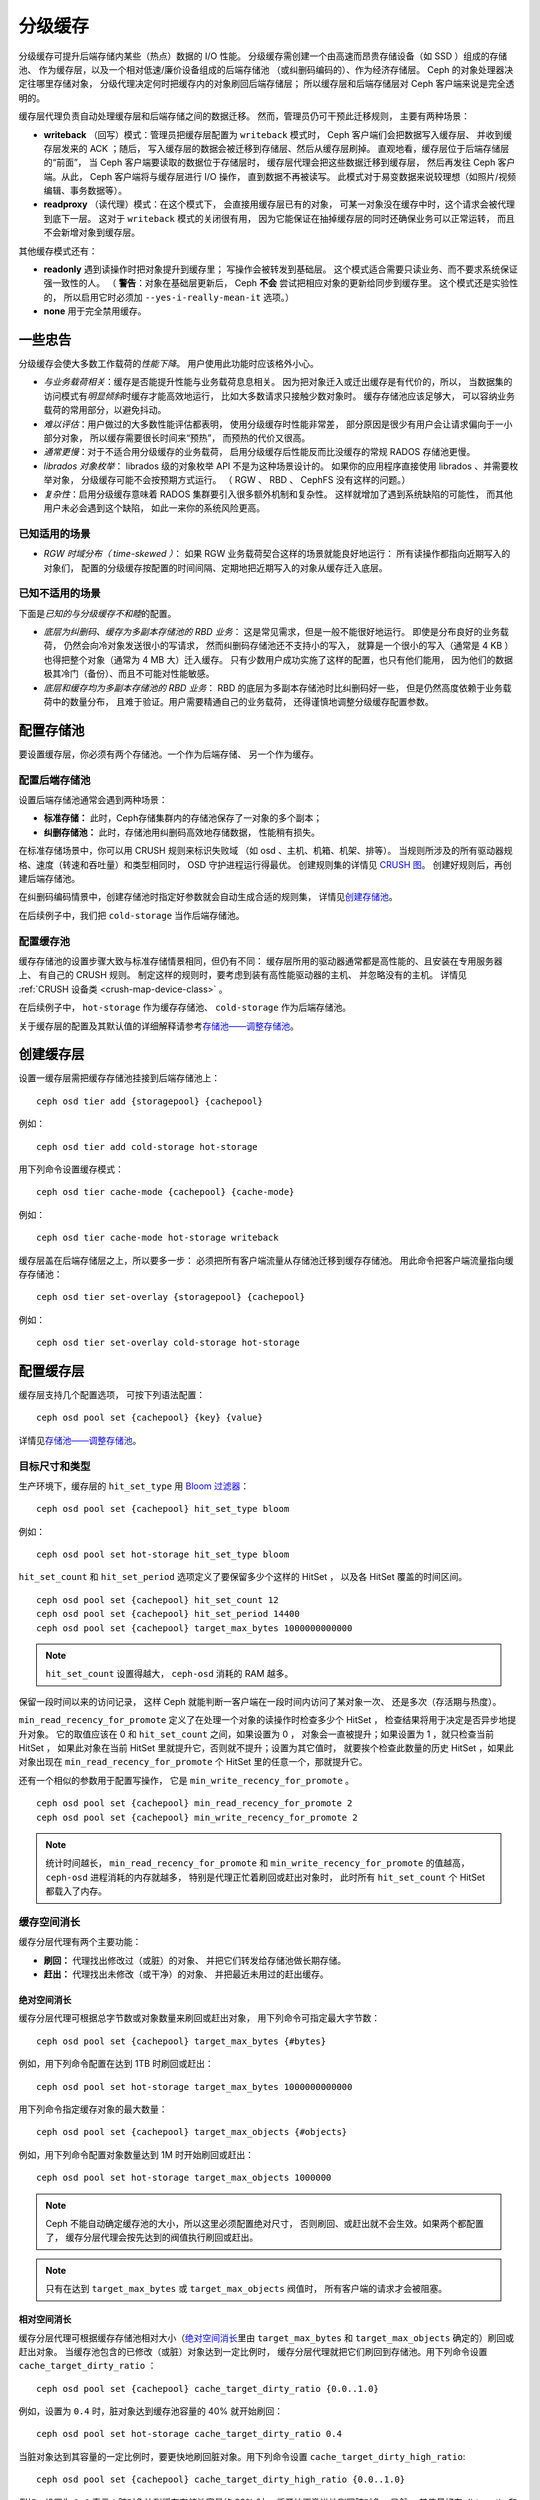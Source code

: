 ==========
 分级缓存
==========
.. Cache Tiering

分级缓存可提升后端存储内某些（热点）数据的 I/O 性能。
分级缓存需创建一个由高速而昂贵存储设备（如 SSD ）组成的存储池、
作为缓存层，以及一个相对低速/廉价设备组成的后端存储池
（或纠删码编码的）、作为经济存储层。
Ceph 的对象处理器决定往哪里存储对象，
分级代理决定何时把缓存内的对象刷回后端存储层；
所以缓存层和后端存储层对 Ceph 客户端来说是完全透明的。


.. ditaa::

           +-------------+
           | Ceph Client |
           +------+------+
                  ^
     Tiering is   |
    Transparent   |              Faster I/O
        to Ceph   |           +---------------+
     Client Ops   |           |               |
                  |    +----->+   Cache Tier  |
                  |    |      |               |
                  |    |      +-----+---+-----+
                  |    |            |   ^
                  v    v            |   |   Active Data in Cache Tier
           +------+----+--+         |   |
           |   Objecter   |         |   |
           +-----------+--+         |   |
                       ^            |   |   Inactive Data in Storage Tier
                       |            v   |
                       |      +-----+---+-----+
                       |      |               |
                       +----->|  Storage Tier |
                              |               |
                              +---------------+
                                 Slower I/O


缓存层代理负责自动处理缓存层和后端存储之间的数据迁移。
然而，管理员仍可干预此迁移规则，
主要有两种场景：

- **writeback** （回写）模式：管理员把缓存层配置为 ``writeback`` 模式时，
  Ceph 客户端们会把数据写入缓存层、
  并收到缓存层发来的 ACK ；随后，
  写入缓存层的数据会被迁移到存储层、然后从缓存层刷掉。
  直观地看，缓存层位于后端存储层的“前面”，
  当 Ceph 客户端要读取的数据位于存储层时，
  缓存层代理会把这些数据迁移到缓存层，
  然后再发往 Ceph 客户端。从此， Ceph 客户端将与缓存层进行 I/O 操作，
  直到数据不再被读写。
  此模式对于易变数据来说较理想（如照片/视频编辑、事务数据等）。

- **readproxy** （读代理）模式：在这个模式下，
  会直接用缓存层已有的对象，
  可某一对象没在缓存中时，这个请求会被代理到底下一层。
  这对于 ``writeback`` 模式的关闭很有用，
  因为它能保证在抽掉缓存层的同时还确保业务可以正常运转，
  而且不会新增对象到缓存层。

其他缓存模式还有：

- **readonly** 遇到读操作时把对象提升到缓存里；
  写操作会被转发到基础层。
  这个模式适合需要只读业务、而不要求系统保证强一致性的人。
  （ **警告**\ ：对象在基础层更新后，
  Ceph **不会** 尝试把相应对象的更新给同步到缓存里。
  这个模式还是实验性的，
  所以启用它时必须加 ``--yes-i-really-mean-it`` 选项。）

- **none** 用于完全禁用缓存。


一些忠告
========
.. A word of caution

分级缓存会使大多数工作载荷的\ *性能下降*\ 。
用户使用此功能时应该格外小心。

* *与业务载荷相关*\ ：缓存是否能提升性能与业务载荷息息相关。
  因为把对象迁入或迁出缓存是有代价的，所以，
  当数据集的访问模式有\ *明显倾斜*\ 时缓存才能高效地运行，
  比如大多数请求只接触少数对象时。
  缓存存储池应该足够大，
  可以容纳业务载荷的常用部分，以避免抖动。

* *难以评估*\ ：用户做过的大多数性能评估都表明，
  使用分级缓存时性能非常差，
  部分原因是很少有用户会让请求偏向于一小部分对象，
  所以缓存需要很长时间来“预热”，
  而预热的代价又很高。

* *通常更慢*\ ：对于不适合用分级缓存的业务载荷，
  启用分级缓存后性能反而比没缓存的常规 RADOS 存储池\
  更慢。

* *librados 对象枚举*\ ： librados 级的对象枚举 API
  不是为这种场景设计的。
  如果你的应用程序直接使用 librados 、并需要枚举对象，
  分级缓存可能不会按预期方式运行。
  （ RGW 、 RBD 、 CephFS 没有这样的问题。）

* *复杂性*\ ：启用分级缓存意味着
  RADOS 集群要引入很多额外机制和复杂性。
  这样就增加了遇到系统缺陷的可能性，
  而其他用户未必会遇到这个缺陷，
  如此一来你的系统风险更高。


已知适用的场景
--------------
.. Known Good Workloads

* *RGW 时域分布（ time-skewed ）*\ ：
  如果 RGW 业务载荷契合这样的场景就能良好地运行：
  所有读操作都指向近期写入的对象们，
  配置的分级缓存按配置的时间间隔、定期地把近期写入的对象从缓存迁入底层。


已知不适用的场景
----------------
.. Known Bad Workloads

下面是\ *已知的与分级缓存不和睦*\ 的配置。

* *底层为纠删码、缓存为多副本存储池的 RBD 业务*\ ：
  这是常见需求，但是一般不能很好地运行。
  即使是分布良好的业务载荷，
  仍然会向冷对象发送很小的写请求，
  然而纠删码存储池还不支持小的写入，
  就算是一个很小的写入（通常是 4 KB ）也得\
  把整个对象（通常为 4 MB 大）迁入缓存。
  只有少数用户成功实施了这样的配置，也只有他们能用，
  因为他们的数据极其冷门（备份）、而且不可能对性能敏感。

* *底层和缓存均为多副本存储池的 RBD 业务*\ ：
  RBD 的底层为多副本存储池时比纠删码好一些，
  但是仍然高度依赖于业务载荷中的数量分布，
  且难于验证。用户需要精通自己的业务载荷，
  还得谨慎地调整分级缓存配置参数。


配置存储池
==========
.. Setting Up Pools

要设置缓存层，你必须有两个存储池。一个作为后端存储、
另一个作为缓存。


配置后端存储池
--------------
.. Setting Up a Backing Storage Pool

设置后端存储池通常会遇到两种场景：

- **标准存储：** 此时，Ceph存储集群内的存储池保存了一对象的多个副本；

- **纠删存储池：** 此时，存储池用纠删码高效地存储数据，
  性能稍有损失。

在标准存储场景中，你可以用 CRUSH 规则来标识失败域
（如 osd 、主机、机箱、机架、排等）。
当规则所涉及的所有驱动器规格、速度（转速和吞吐量）和类型相同时，
OSD 守护进程运行得最优。
创建规则集的详情见 `CRUSH 图`_\ 。
创建好规则后，再创建后端存储池。

在纠删码编码情景中，创建存储池时指定好参数就会自动生成合适的规则集，
详情见\ `创建存储池`_\ 。

在后续例子中，我们把 ``cold-storage`` 当作后端存储池。


配置缓存池
----------
.. Setting Up a Cache Pool

缓存存储池的设置步骤大致与标准存储情景相同，但仍有不同：
缓存层所用的驱动器通常都是高性能的、且安装在专用服务器上、
有自己的 CRUSH 规则。
制定这样的规则时，要考虑到装有高性能驱动器的主机、
并忽略没有的主机。
详情见 :ref:`CRUSH 设备类 <crush-map-device-class>` 。

在后续例子中， ``hot-storage`` 作为缓存存储池、
``cold-storage`` 作为后端存储池。

关于缓存层的配置及其默认值的详细解释请参考\
`存储池——调整存储池`_\ 。


创建缓存层
==========
.. Creating a Cache Tier

设置一缓存层需把缓存存储池挂接到后端存储池上： ::

	ceph osd tier add {storagepool} {cachepool}

例如： ::

	ceph osd tier add cold-storage hot-storage

用下列命令设置缓存模式： ::

	ceph osd tier cache-mode {cachepool} {cache-mode}

例如： ::

	ceph osd tier cache-mode hot-storage writeback

缓存层盖在后端存储层之上，所以要多一步：
必须把所有客户端流量从存储池迁移到缓存存储池。
用此命令把客户端流量指向缓存存储池： ::

	ceph osd tier set-overlay {storagepool} {cachepool}

例如： ::

	ceph osd tier set-overlay cold-storage hot-storage


配置缓存层
==========
.. Configuring a Cache Tier

缓存层支持几个配置选项，
可按下列语法配置： ::

	ceph osd pool set {cachepool} {key} {value}

详情见\ `存储池——调整存储池`_\ 。


目标尺寸和类型
--------------
.. Target Size and Type

生产环境下，缓存层的 ``hit_set_type`` 用 `Bloom 过滤器`_\ ： ::

	ceph osd pool set {cachepool} hit_set_type bloom

例如： ::

	ceph osd pool set hot-storage hit_set_type bloom

``hit_set_count`` 和 ``hit_set_period`` 选项定义了要保留多少个这样的 HitSet ，
以及各 HitSet 覆盖的时间区间。 ::

	ceph osd pool set {cachepool} hit_set_count 12
	ceph osd pool set {cachepool} hit_set_period 14400
	ceph osd pool set {cachepool} target_max_bytes 1000000000000

.. note:: ``hit_set_count`` 设置得越大，
   ``ceph-osd`` 消耗的 RAM 越多。

保留一段时间以来的访问记录，
这样 Ceph 就能判断一客户端在一段时间内访问了某对象一次、
还是多次（存活期与热度）。

``min_read_recency_for_promote`` 定义了在处理一个对象的\
读操作时检查多少个 HitSet ，
检查结果将用于决定是否异步地提升对象。
它的取值应该在 0 和 ``hit_set_count`` 之间，如果设置为 0 ，
对象会一直被提升；如果设置为 1 ，就只检查当前 HitSet ，
如果此对象在当前 HitSet 里就提升它，否则就不提升；设置为其它值时，
就要挨个检查此数量的历史 HitSet ，如果此对象出现在
``min_read_recency_for_promote`` 个 HitSet 里的任意一个，那就提升它。

还有一个相似的参数用于配置写操作，
它是 ``min_write_recency_for_promote`` 。 ::

	ceph osd pool set {cachepool} min_read_recency_for_promote 2
	ceph osd pool set {cachepool} min_write_recency_for_promote 2

.. note:: 统计时间越长，
   ``min_read_recency_for_promote`` 和 ``min_write_recency_for_promote`` 的值越高，
   ``ceph-osd`` 进程消耗的内存就越多，
   特别是代理正忙着刷回或赶出对象时，
   此时所有 ``hit_set_count`` 个 HitSet 都载入了内存。


缓存空间消长
------------
.. Cache Sizing

缓存分层代理有两个主要功能：

- **刷回：** 代理找出修改过（或脏）的对象、
  并把它们转发给存储池做长期存储。

- **赶出：** 代理找出未修改（或干净）的对象、
  并把最近未用过的赶出缓存。


绝对空间消长
~~~~~~~~~~~~
.. Absolute Sizing

缓存分层代理可根据总字节数或对象数量来刷回或赶出对象，
用下列命令可指定最大字节数： ::

	ceph osd pool set {cachepool} target_max_bytes {#bytes}

例如，用下列命令配置在达到 1TB 时刷回或赶出： ::

	ceph osd pool set hot-storage target_max_bytes 1000000000000


用下列命令指定缓存对象的最大数量： ::

	ceph osd pool set {cachepool} target_max_objects {#objects}

例如，用下列命令配置对象数量达到 1M 时开始刷回或赶出： ::

	ceph osd pool set hot-storage target_max_objects 1000000

.. note:: Ceph 不能自动确定缓存池的大小，所以这里必须配置绝对尺寸，
   否则刷回、或赶出就不会生效。如果两个都配置了，
   缓存分层代理会按先达到的阀值执行刷回或赶出。

.. note:: 只有在达到 ``target_max_bytes`` 或 ``target_max_objects`` 阀值时，
   所有客户端的请求才会被阻塞。


相对空间消长
~~~~~~~~~~~~
.. Relative Sizing

缓存分层代理可根据缓存存储池相对大小（\ `绝对空间消长`_\ 里由
``target_max_bytes`` 和 ``target_max_objects`` 确定的）刷回或赶出对象。
当缓存池包含的已修改（或脏）对象达到一定比例时，
缓存分层代理就把它们刷回到存储池。用下列命令设置 ``cache_target_dirty_ratio`` ： ::

	ceph osd pool set {cachepool} cache_target_dirty_ratio {0.0..1.0}

例如，设置为 ``0.4`` 时，脏对象达到缓存池容量的 40% 就开始刷回： ::

	ceph osd pool set hot-storage cache_target_dirty_ratio 0.4

当脏对象达到其容量的一定比例时，要更快地刷回脏对象。用下列命令\
设置 ``cache_target_dirty_high_ratio``::

	ceph osd pool set {cachepool} cache_target_dirty_high_ratio {0.0..1.0}

例如，设置为 ``0.6`` 表示：脏对象达到缓存存储池容量的 60% 时，
将开始更激进地刷回脏对象。显然，
其值最好在 dirty_ratio 和 full_ratio 之间： ::

	ceph osd pool set hot-storage cache_target_dirty_high_ratio 0.6

当缓存池利用率达到总容量的一定比例时，
缓存分层代理会赶出部分对象以维持空闲空间。
执行此命令设置 ``cache_target_full_ratio`` ： ::

	ceph osd pool set {cachepool} cache_target_full_ratio {0.0..1.0}

例如，设置为 ``0.8`` 时，
干净对象占到总容量的 80% 就开始赶出缓存池： ::

	ceph osd pool set hot-storage cache_target_full_ratio 0.8


缓存时长
--------
.. Cache Age

你可以规定缓存层代理必须延迟多久才能把某个已修改（脏）对象刷回\
后端存储池： ::

	ceph osd pool set {cachepool} cache_min_flush_age {#seconds}

例如，让已修改（或脏）对象需至少延迟 10 分钟才能刷回，
执行此命令： ::

	ceph osd pool set hot-storage cache_min_flush_age 600

你可以指定某对象在缓存层至少放置多长时间才能被赶出： ::

	ceph osd pool {cache-tier} cache_min_evict_age {#seconds}

例如，要规定 30 分钟后才赶出对象，执行此命令： ::

	ceph osd pool set hot-storage cache_min_evict_age 1800


拆除缓存层
==========
.. Removing a Cache Tier

回写缓存和只读缓存的去除过程不太一样。


拆除只读缓存
------------
.. Removing a Read-Only Cache

只读缓存不含变更数据，所以禁用它不会导致任何近期更改的数据丢失。

#. 把缓存模式改为 ``none`` 即可禁用。 ::

	ceph osd tier cache-mode {cachepool} none

   例如： ::

	ceph osd tier cache-mode hot-storage none

#. 去除后端存储池的缓存池。 ::

	ceph osd tier remove {storagepool} {cachepool}

   例如： ::

	ceph osd tier remove cold-storage hot-storage


拆除回写缓存
------------
.. Removing a Writeback Cache

回写缓存可能含有更改过的数据，
所以在禁用并去除前，
必须采取些手段以免丢失缓存内近期更改的对象。


#. 把缓存模式改为 ``proxy`` ，这样新的和更改过的对象将直接\
   刷回到后端存储池。 ::

	ceph osd tier cache-mode {cachepool} proxy

   例如： ::

	ceph osd tier cache-mode hot-storage proxy


#. 确保缓存池已刷回，可能要等数分钟： ::

	rados -p {cachepool} ls

   如果缓存池还有对象，你可以手动刷回，例如： ::

	rados -p {cachepool} cache-flush-evict-all


#. 去除此盖子，这样客户端就不会被指到缓存了。 ::

	ceph osd tier remove-overlay {storagetier}

   例如： ::

	ceph osd tier remove-overlay cold-storage


#. 最后，从后端存储池剥离缓存层存储池。 ::

	ceph osd tier remove {storagepool} {cachepool}

   例如： ::

	ceph osd tier remove cold-storage hot-storage



.. _创建存储池: ../pools#create-a-pool
.. _存储池——调整存储池: ../pools#set-pool-values
.. _Bloom 过滤器: https://en.wikipedia.org/wiki/Bloom_filter
.. _CRUSH 图: ../crush-map
.. _绝对空间消长: #absolute-sizing
